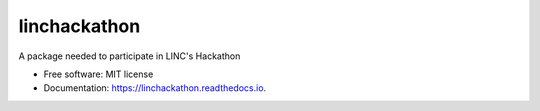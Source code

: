 =============
linchackathon
=============


.. image:: https://img.shields.io/pypi/v/linchackathon.svg
        :target: https://pypi.python.org/pypi/linchackathon

.. image:: https://img.shields.io/travis/YasserMahfoud/linchackathon.svg
        :target: https://travis-ci.com/YasserMahfoud/linchackathon

.. image:: https://readthedocs.org/projects/linchackathon/badge/?version=latest
        :target: https://linchackathon.readthedocs.io/en/latest/?badge=latest
        :alt: Documentation Status




A package needed to participate in LINC's Hackathon


* Free software: MIT license
* Documentation: https://linchackathon.readthedocs.io.

